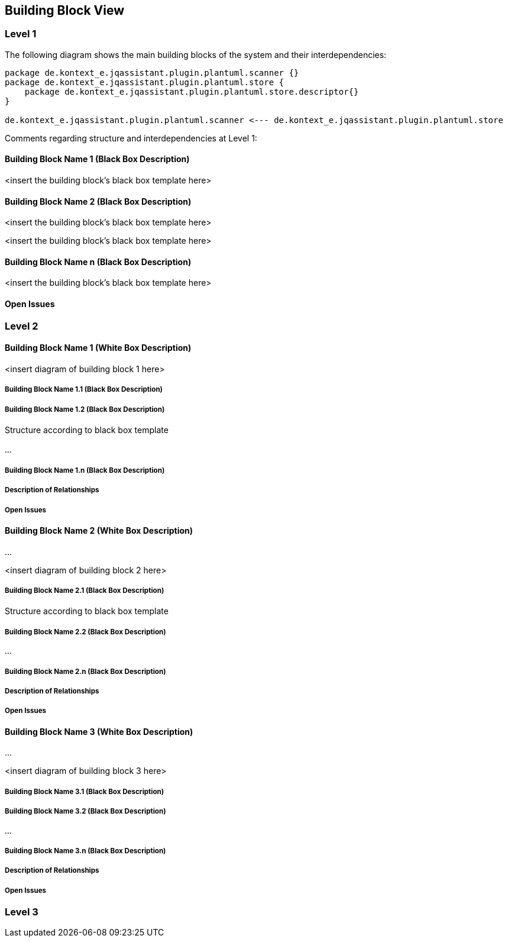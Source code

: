 [[section-building-block-view]]
== Building Block View




=== Level 1


The following diagram shows the main building blocks of the system and their interdependencies:

["plantuml","MainBuildingBlocks.png","png"]
-----
package de.kontext_e.jqassistant.plugin.plantuml.scanner {}
package de.kontext_e.jqassistant.plugin.plantuml.store {
    package de.kontext_e.jqassistant.plugin.plantuml.store.descriptor{}
}

de.kontext_e.jqassistant.plugin.plantuml.scanner <--- de.kontext_e.jqassistant.plugin.plantuml.store

-----

Comments regarding structure and interdependencies at Level 1:

==== Building Block Name 1 (Black Box Description)


<insert the building block’s black box template here>

==== Building Block Name 2 (Black Box Description)

<insert the building block’s black box template here>


<insert the building block’s black box template here>

==== Building Block Name n (Black Box Description)

<insert the building block’s black box template here>

==== Open Issues

=== Level 2



==== Building Block Name 1 (White Box Description)


<insert diagram of building block 1 here>

===== Building Block Name 1.1 (Black Box Description)


===== Building Block Name 1.2 (Black Box Description)

Structure according to black box template

===== ...

===== Building Block Name 1.n (Black Box Description)


===== Description of Relationships

===== Open Issues

==== Building Block Name 2 (White Box Description)

…

<insert diagram of building block 2 here>

===== Building Block Name 2.1 (Black Box Description)

Structure according to black box template

===== Building Block Name 2.2 (Black Box Description)


===== ...

===== Building Block Name 2.n (Black Box Description)


===== Description of Relationships

===== Open Issues

==== Building Block Name 3 (White Box Description)

...

<insert diagram of building block 3 here>

===== Building Block Name 3.1 (Black Box Description)


===== Building Block Name 3.2 (Black Box Description)

===== ...

===== Building Block Name 3.n (Black Box Description)


===== Description of Relationships

===== Open Issues

=== Level 3


